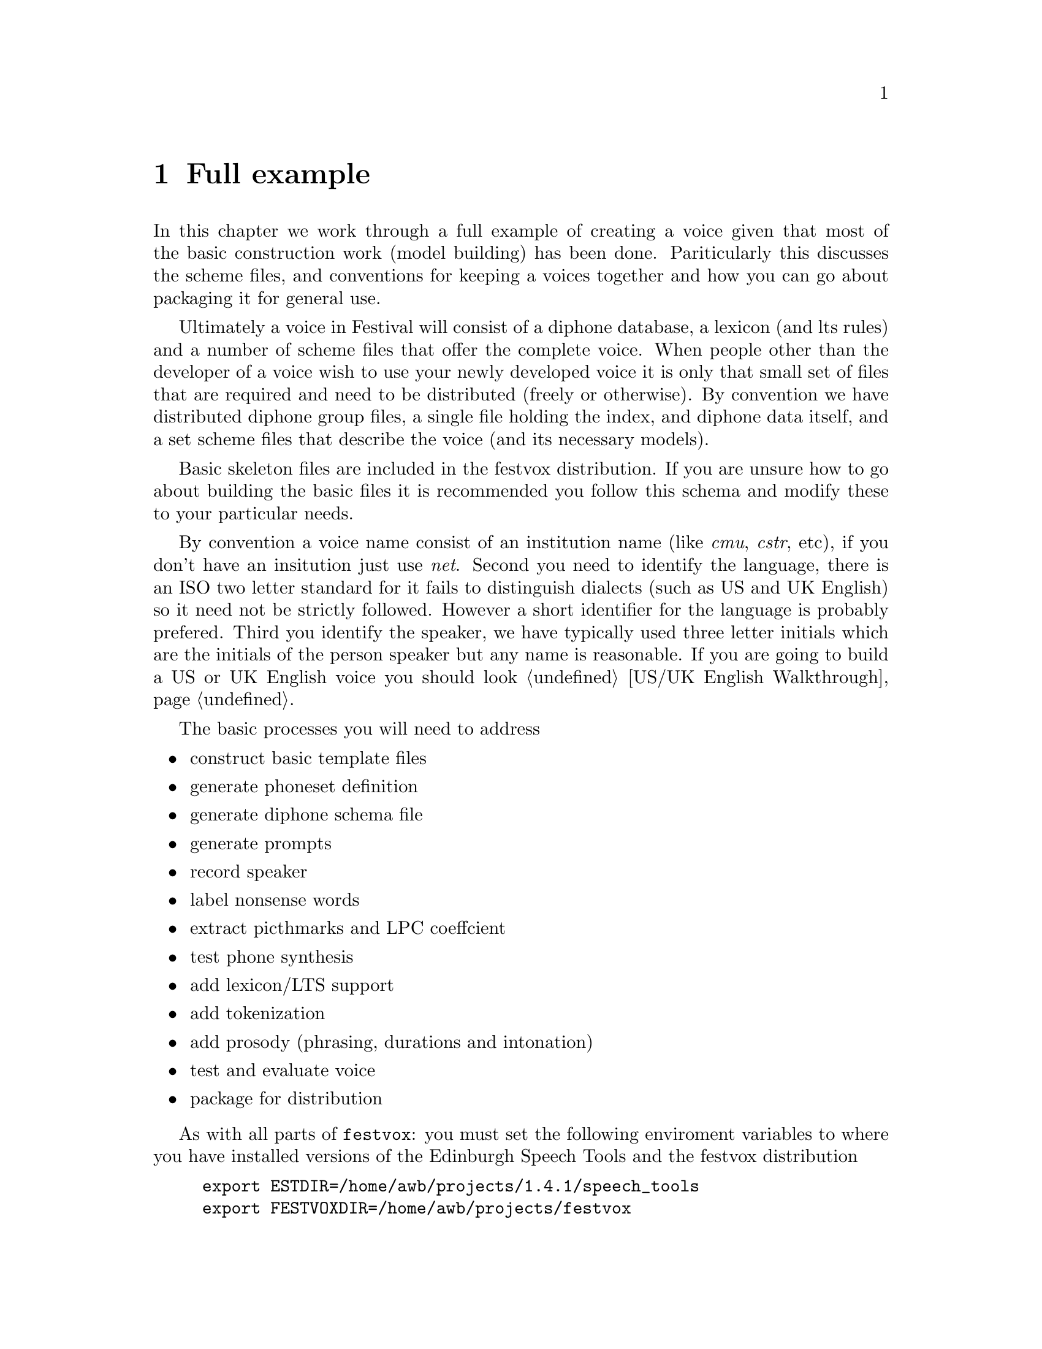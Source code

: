 @chapter Full example

In this chapter we work through a full example of creating a
voice given that most of the basic construction work (model
building) has been done.  Pariticularly this discusses the scheme
files, and conventions for keeping a voices together and how
you can go about packaging it for general use.

Ultimately a voice in Festival will consist of a diphone database, a
lexicon (and lts rules) and a number of scheme files that offer the
complete voice.  When people other than the developer of a voice wish to
use your newly developed voice it is only that small set of files that
are required and need to be distributed (freely or otherwise).  By convention
we have distributed diphone group files, a single file holding the index, 
and diphone data itself, and a set scheme files that describe the voice
(and its necessary models).

Basic skeleton files are included in the festvox distribution.
If you are unsure how to go about building the basic files it
is recommended you follow this schema and modify these to your
particular needs.

By convention a voice name consist of an institution name (like
@emph{cmu}, @emph{cstr}, etc), if you don't have an insitution
just use @emph{net}.  Second you need to identify the language,
there is an ISO two letter standard for it fails to distinguish
dialects (such as US and UK English) so it need not be strictly 
followed.  However a short identifier for the language is probably
prefered.  Third you identify the speaker, we have typically used 
three letter initials which are the initials of the person speaker but
any name is reasonable.  If you are going to build a US or UK English
voice you should look @ref{US/UK English Walkthrough}.

The basic processes you will need to address
@itemize @bullet
@item construct basic template files
@item generate phoneset definition
@item generate diphone schema file
@item generate prompts
@item record speaker
@item label nonsense words
@item extract picthmarks and LPC coeffcient
@item test phone synthesis
@item add lexicon/LTS support
@item add tokenization
@item add prosody (phrasing, durations and intonation)
@item test and evaluate voice
@item package for distribution
@end itemize

As with all parts of @file{festvox}: you must set the following 
enviroment variables to where you have installed versions of
the Edinburgh Speech Tools and the festvox distribution
@example
export ESTDIR=/home/awb/projects/1.4.1/speech_tools
export FESTVOXDIR=/home/awb/projects/festvox
@end example

In this example we will build a Japanese voice based on awb (a gaijin).
First create a directory to hold the voice.
@example
mkdir ~/data/cmu_ja_awb_diphone
cd ~/data/cmu_ja_awb_diphone
@end example
You will need in the regions of 500M of space to build a voice.
Actually for Japanese its probably considerably less, but you must
be aware that voice building does require disk space.

Construct the basic directory structure and skeleton files
with the command
@example
$FESTVOXDIR/src/diphones/setup_diphone cmu ja awb
@end example
The three arguments are, institution, language and speaker name.

The next stage is define the phoneset in
@file{festvox/cmu_ja_phones.scm}.  In many cases the phoneset for a
language has been defined, and it is wise to follow convention when it
exists.  Note that the default phonetic features in the skeleton file
may need to be modified for other languages.  For Japanese, there are
standards and here we use a set similar to the ATR phoneset used by many
in Japan for speech processing. (This file is included, but @emph{not}
automatically installed, in @file{$FESTVOXDIR/src/vox_diphone/japanese}

Now you must write the code that generates the diphone schema file.
You can look at the examples in @file{festvox/src/diphones/*_schema.scm}.
This stage is actually the first @emph{difficult} part, getting
thsi right can be tricky.  Finding all possible phone-phone in a language
isn't as easy as it seems (especially as many possible ones
don't actually exist).   The file @file{bin/ja_schema.scm} is created
providing the function @code{diphone-gen-list} which returns
a list of nonsense words, each consisting of a list of, list of diphones
and a list of phones in the nonsense word.  For example
@lisp
festival> (diphone-gen-list)
((("k-a" "a-k") (pau t a k a k a pau))
 (("g-a" "a-g") (pau t a g a g a pau))
 (("h-a" "a-h") (pau t a h a h a pau))
 (("p-a" "a-p") (pau t a p a p a pau))
 (("b-a" "a-b") (pau t a b a b a pau))
 (("m-a" "a-m") (pau t a m a m a pau))
 (("n-a" "a-n") (pau t a n a n a pau))
 ...)
@end lisp
In addition to generating the diphone schema the @file{ja_schema.scm}
also should provied the functions @code{Diphone_Prompt_Setup}, which 
is called before generating the prompts, and @code{Diphone_Prompt_Word},
which is called before waveform synthesis of each nonsense word. 

@code{Diphone_Prompt_Setup}, should be used to select a speaker to
generate the prompts.  Note even though you may not use the prompts when
recording they are necessary for labelling the spoken speech, so you
still need to generate them.  If you haeva synthesizer already int eh
language use ti to generate the prompts (assuming you can get it to
generate from phone lists also generate label files).  Often the MBROLA
project already has a waveform synthesizer for the language so you can
use that.  In this case we are going to use a US English voice
(kal_diphone) to generate the prompts.  For Japanese that's probably ok
as the Japanese phoneset is (mostly) a subset of the English phoneset,
though using the generated prompts to prompt the user is probably not a
good idea.

The second function @code{Diphone_Prompt_Word}, is used to map the
Japanese phone set to the US English phone set so that waveform
synthesis will work.  In this case a simple map of Japanese phone
to one or more English phones is given and the code simple
changes the phone name in the segment relation (and adds a new
new segment in the multi-phone case).

Now we can generate the diphone schema list.
@example
festival -b bin/diphlist.scm bin/ja_schema.scm \
     "(diphone-gen-schema \"awb\" \"etc/awbdiph.list\")"
@end example
Its is worth checking @file{etc/awbdiph.list} by hand to you are sure it
contains all the diphone you wish to use.

The diphone schema file, in this case @file{etc/awbdiph.list}, is a
feindamentally key file for almost all the following scripts.  Even if
you generate the diphone list by some method other than described above,
you should generate a schema list in exactly this format so that
everything esle will work, modifying the other scripts for some other
format is almost certainly a waste of your time.

The schema file has the following format
@example
( awb_0001 ("k-a" "a-k")        (pau t a k a k a pau) )
( awb_0002 ("g-a" "a-g")        (pau t a g a g a pau) )
( awb_0003 ("h-a" "a-h")        (pau t a h a h a pau) )
( awb_0004 ("p-a" "a-p")        (pau t a p a p a pau) )
( awb_0005 ("b-a" "a-b")        (pau t a b a b a pau) )
( awb_0006 ("m-a" "a-m")        (pau t a m a m a pau) )
( awb_0007 ("n-a" "a-n")        (pau t a n a n a pau) )
( awb_0008 ("r-a" "a-r")        (pau t a r a r a pau) )
( awb_0009 ("t-a" "a-t")        (pau t a t a t a pau) )
...
@end example
In this case it has 297 nonsense words.

@cindex nonsense word prompts
Next we can generate the prompts and their label files with the
following command
The to synthesize the prompts
@example
festival -b bin/diphlist.scm bin/ja_schema.scm \
      "(diphone-gen-waves \"prompt-wav\" \"prompt-lab\" \"etc/awbdiph.list\")"
@end example
Occasionally when you are building the prompts some diphones requested 
in the prompt voice don't actually exists (especially when you are
doing cross-language prompting).  Thus the generated prompt has some
default diphone (typically silence-silence added).  This is mostly
ok, as long as its not happening multiple times in the same nonsence
word.  The speaker just should be aware that some prompts aren't actually
correct (which of course is going to be true for all prompts in the
cross-language prompting case).

The stage is to record the prompts.  See @ref{Recording under Unix} for
details on how to do this under Unix (and in fact other techniques too).
This can done with the command
@example
bin/prompt_them etc/awbdiph.list
@end example
Depending on whether you want the prompts actually to be played or
not, you can edit @file{bin/prompt_them} to comment out the playing
of the prompts.

Note a third argument can be given to state which nonse word to begin
prompting from.  This if you have already recorded the first 100 you
can continue with
@example
bin/prompt_them etc/awbdiph.list 101
@end example

@cindex autolabelling nonsense words
The recorded prompts can the be labelled by
@example
bin/make_labs prompt-wav/*.wav
@end example
And the diphone index may be built by
@example
bin/make_diph_index etc/awbdiph.list dic/awbdiph.est
@end example

@cindex pitchmarks from waveforms
If no EGG signal has been collected you can extract the 
pitchmarks by
@example
bin/make_pm_wave wav/*.wav
@end example
Then build the pitch synchronous LPC coefficients
@example
bin/make_lpc wav/*.wav
@end example

@cindex testing a generated voice
This should get you to the stage where you can test the basic waveform
synthesizer.  There is still much to do but initial tests (and correction
of labelling errors etc) can start now.  Start festival as
@example
festival festvox/cmu_ja_awb_diphone.scm "(voice_cmu_ja_awb_diphone)"
@end example
and then enter string of phones 
@example
festival> (SayPhones '(pau k o N n i ch i w a pau))
@end example

In addition to the waveform generate part you must also provide text
analysis for your language.  Here, for the sake of simplicity we assume
that the Japanese is provided in romanized form with spaces between each
word.  This is of course not the case for normal Japanese (and we are
working on a proper Japanese front end).  But at present this shows the
general idea.  Thus we edit @file{festvox/cmu_ja_token.scm} and add
(simple) support for numbers.

As the relationship between romaji (romanized Japanese) and phones
is almost trivial we write a set of letter to sound rules, by hand
that expand words into their phones.  This is added to 
@file{festvox/cmu_ja_lex.scm}.

For the time being we just use the default intonation model, though
simple rule drive improvements are possible.  See
@file{festvox/cmu_ja_awb_int.scm}.  For duration, we add a mean value
for each phone in the phoneset to @file{fextvox/cmu_ja_awb_dur.scm}.

These three japanese specific files are included in the distribution
in @file{festvox/src/vox_diphone/japanese/}.

Now we have a basic synthesizer, although there is much to
do, we can now type (romanized) text to it.
@example
festival festvox/cmu_ja_awb_diphone.scm "(voice_cmu_ja_awb_diphone)"
...
festival> (SayText "boku wa gaijin da yo.")
@end example

The next part is to test and improve these various initial subsystems,
lexicons, text analysis prosody, and correct waveform synthesis problem.
This is ane endless task but you should spend significantly more time on
it that we have done for this example.

Once you are happy with the completed voice you can package it for
distribution.  The first stage is to generate a group file
for the diphone database.  This extracts the subparts of the nonsense words
and puts them into a single file offering something smaller and quicker to 
access.  The groupfile can be built as follows.
@example
festival festvox/cmu_ja_awb_diphone.scm "(voice_cmu_ja_awb_diphone)"
...
festival (us_make_group_file "group/awblpc.group" nil)
...
@end example
The @code{us_} in the function names stands for @code{UniSyn}
(the unit concatenation subsystem in Festival) and nothing to
do with US English.

To test this edit @file{festvox/cmu_ja_awb_diphone.scm} and 
change the choice of databases used from separate to grouped.  This
is done by commenting out the line (around line 81)
@example
(set! cmu_ja_awb_db_name (us_diphone_init cmu_ja_awb_lpc_sep))
@end example
and uncommented the line (around line 84)
@example
(set! cmu_ja_awb_db_name (us_diphone_init cmu_ja_awb_lpc_group))
@end example
@cindex adding a voice to festival
The next stage is to integrate this new voice so that festival may find it
automatically.  To do this you should add a symbolic link
from the voice directory of Festival's English voices to the
directory containing the new voice.  Frist cd to
festival's voice directory (this will vary depending on where your
version of festival is installed)
@example
cd /home/awb/projects/1.4.1/festival/lib/voices/japanese/
@end example
creating the language directory if it does not already exists.
Add a symbolic link back to where your voice was built
@example
ln -s /home/awb/data/cmu_ja_awb_diphone
@end example
Now this new voice will be available for anyone runing that version festival
started from any directory, without the need for any explicit arguments
@example
festival
...
festival> (voice_cmu_ja_awb_diphone)
...
festival> (SayText "ohayo gozaimasu.")
...
@end example
@cindex building a voice distribution
The final stage is to generate a distribution file so the voice may
be installed on other's festival installations.  Before you do
this you must add a file @file{COPYING} to the directory you
built the diphone database in.  This should state the terms and conditions
in which people may use, distribute and modify the voice.

Generate the distribution tarfile in the directory above the festival
installation (the one where @file{festival/} and @file{speech_tools/}
directory is).
@example
cd /home/awb/projects/1.4.1/
tar zcvf festvox_cmu_ja_awb_lpc.tar.gz \
  festival/lib/voices/japanese/cmu_ja_awb_diphone/festvox/*.scm \
  festival/lib/voices/japanese/cmu_ja_awb_diphone/COPYING \
  festival/lib/voices/japanese/cmu_ja_awb_diphone/group/awblpc.group
@end example

@cindex diphone example
The completed files from building this crude Japanese example
are available at @url{http://www.festvox.org/examples/cmu_ja_awb_diphone/}.





